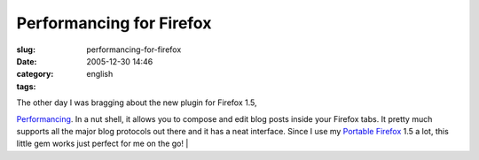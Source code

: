 Performancing for Firefox
#########################
:slug: performancing-for-firefox
:date: 2005-12-30 14:46
:category:
:tags: english

| The other day I was bragging about the new plugin for Firefox 1.5,
`Performancing <http://performancing.com/firefox>`__. In a nut shell, it
allows you to compose and edit blog posts inside your Firefox tabs. It
pretty much supports all the major blog protocols out there and it has a
neat interface. Since I use my `Portable
Firefox <http://portableapps.com/apps/internet/browsers/portable_firefox>`__
1.5 a lot, this little gem works just perfect for me on the go!
| |image0|

.. |image0| image:: http://static.flickr.com/40/76015971_e53aeeaac8_o.jpg
